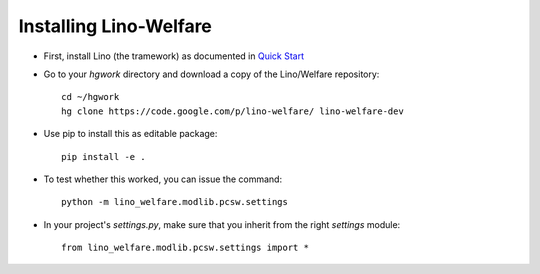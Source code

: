 Installing Lino-Welfare
=======================

- First, install Lino (the tramework) as documented 
  in `Quick Start <http://lino-framework.org/tutorials/quickstart.html>`_
  
- Go to your `hgwork` directory and 
  download a copy of the Lino/Welfare repository::

    cd ~/hgwork
    hg clone https://code.google.com/p/lino-welfare/ lino-welfare-dev
    
- Use pip to install this as editable package::

    pip install -e .

- To test whether this worked, you can issue the command::
  
    python -m lino_welfare.modlib.pcsw.settings
    
- In your project's `settings.py`, make sure that you inherit from 
  the right `settings` module::
    
    from lino_welfare.modlib.pcsw.settings import *
    
